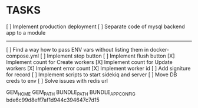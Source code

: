 * TASKS
  [ ] Implement production deployment
  [ ] Separate code of mysql backend app to a module
  -----
  [ ] Find a way how to pass ENV vars without listing them in docker-compose.yml
  [ ] Implement stop button
  [ ] Implement flush button
  [X] Implement count for Create workers
  [X] Implement count for Update workers
  [X] Implement error count
  [X] Implement worker id
  [ ] Add signiture for record
  [ ] Implement scripts to start sidekiq and server
  [ ] Move DB creds to env
  [ ] Solve issues with redis url


GEM_HOME
GEM_PATH
BUNDLE_PATH
BUNDLE_APP_CONFIG
bde6c99d8eff7af1d944c394647c7d15

